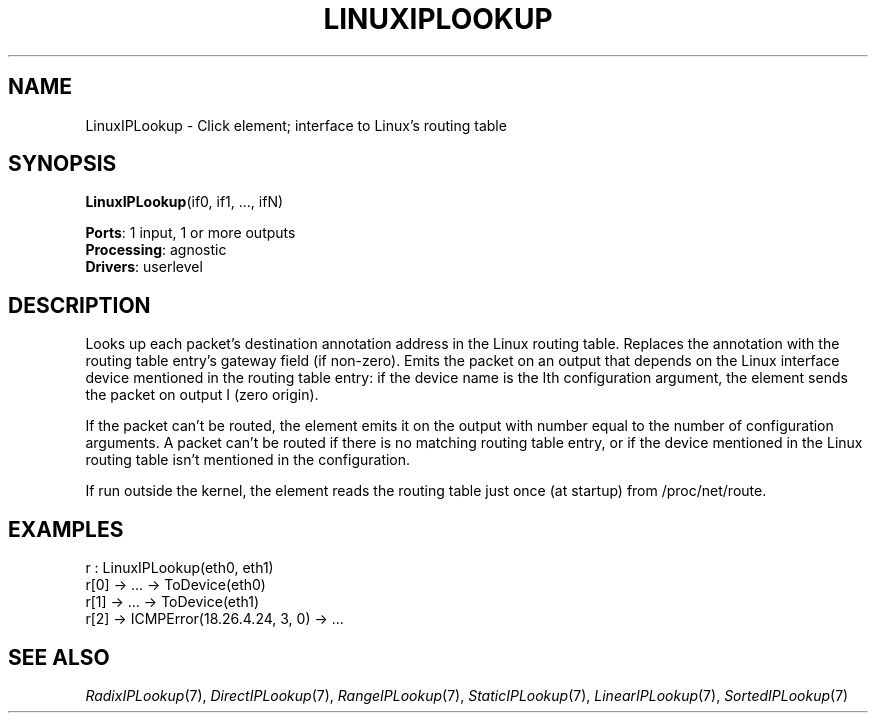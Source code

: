 .\" -*- mode: nroff -*-
.\" Generated by 'click-elem2man' from '../elements/ip/lookupiproutelinux.hh:7'
.de M
.IR "\\$1" "(\\$2)\\$3"
..
.de RM
.RI "\\$1" "\\$2" "(\\$3)\\$4"
..
.TH "LINUXIPLOOKUP" 7click "12/Oct/2017" "Click"
.SH "NAME"
LinuxIPLookup \- Click element;
interface to Linux's routing table
.SH "SYNOPSIS"
\fBLinuxIPLookup\fR(if0, if1, ..., ifN)

\fBPorts\fR: 1 input, 1 or more outputs
.br
\fBProcessing\fR: agnostic
.br
\fBDrivers\fR: userlevel
.br
.SH "DESCRIPTION"
Looks up each packet's destination annotation address in the
Linux routing table. Replaces the annotation with the
routing table entry's gateway field (if non-zero).
Emits the packet on an output that depends on the Linux
interface device mentioned in the routing table entry:
if the device name is the Ith configuration argument,
the element sends the packet on output I (zero origin).
.PP
If the packet can't be routed, the element emits it on
the output with number equal to the number of configuration arguments.
A packet can't be routed if there is no matching routing
table entry, or if the device mentioned in the Linux
routing table isn't mentioned in the configuration.
.PP
If run outside the kernel, the element reads the routing table
just once (at startup) from /proc/net/route.
.PP

.SH "EXAMPLES"

.nf
\& r : LinuxIPLookup(eth0, eth1)
\& r[0] -> ... -> ToDevice(eth0)
\& r[1] -> ... -> ToDevice(eth1)
\& r[2] -> ICMPError(18.26.4.24, 3, 0) -> ...
.fi
.PP



.SH "SEE ALSO"
.M RadixIPLookup 7 ,
.M DirectIPLookup 7 ,
.M RangeIPLookup 7 ,
.M StaticIPLookup 7 ,
.M LinearIPLookup 7 ,
.M SortedIPLookup 7

